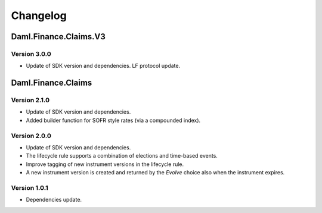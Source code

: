 .. Copyright (c) 2023 Digital Asset (Switzerland) GmbH and/or its affiliates. All rights reserved.
.. SPDX-License-Identifier: Apache-2.0

Changelog
#########

Daml.Finance.Claims.V3
======================

Version 3.0.0
*************

- Update of SDK version and dependencies. LF protocol update.

Daml.Finance.Claims
===================

Version 2.1.0
*************

- Update of SDK version and dependencies.

- Added builder function for SOFR style rates (via a compounded index).

Version 2.0.0
*************

- Update of SDK version and dependencies.

- The lifecycle rule supports a combination of elections and time-based events.

- Improve tagging of new instrument versions in the lifecycle rule.

- A new instrument version is created and returned by the `Evolve` choice also when the instrument
  expires.

Version 1.0.1
*************

- Dependencies update.
